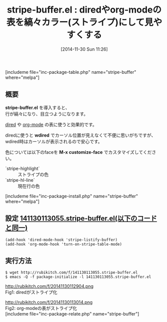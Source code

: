 #+BLOG: rubikitch
#+POSTID: 443
#+BLOG: rubikitch
#+DATE: [2014-11-30 Sun 11:26]
#+PERMALINK: stripe-buffer
#+OPTIONS: toc:nil num:nil todo:nil pri:nil tags:nil ^:nil \n:t -:nil
#+ISPAGE: nil
#+DESCRIPTION:
# (progn (erase-buffer)(find-file-hook--org2blog/wp-mode))
#+BLOG: rubikitch
#+CATEGORY: テキスト色付け
#+EL_PKG_NAME: stripe-buffer
#+TAGS: 
#+EL_TITLE0: diredやorg-modeの表を縞々カラー(ストライプ)にして見やすくする
#+begin: org2blog
#+TITLE: stripe-buffer.el : diredやorg-modeの表を縞々カラー(ストライプ)にして見やすくする
[includeme file="inc-package-table.php" name="stripe-buffer" where="melpa"]
** 概要
*stripe-buffer.el* を導入すると、
行が縞々になり、目立つようになります。

[[http://emacs.rubikitch.com/category/dired][dired]] や [[http://emacs.rubikitch.com/category/org-mode][org-mode]] の表に使うと効果的です。

diredに使うと *wdired* でカーソル位置が見えなくて不便に思いがちですが、
wdired時はカーソルが表示されるので安心です。

色については以下のfaceを *M-x customize-face* でカスタマイズしてください。

- `stripe-highlight` :: ストライプの色
- `stripe-hl-line` :: 現在行の色

[includeme file="inc-package-install.php" name="stripe-buffer" where="melpa"]

#+end:
** 概要                                                             :noexport:
*stripe-buffer.el* を導入すると、
行が縞々になり、目立つようになります。

[[http://emacs.rubikitch.com/category/dired][dired]] や [[http://emacs.rubikitch.com/category/org-mode][org-mode]] の表に使うと効果的です。

diredに使うと *wdired* でカーソル位置が見えなくて不便に思いがちですが、
wdired時はカーソルが表示されるので安心です。

色については以下のfaceを *M-x customize-face* でカスタマイズしてください。

- `stripe-highlight` :: ストライプの色
- `stripe-hl-line` :: 現在行の色


** 設定 [[http://rubikitch.com/f/141130113055.stripe-buffer.el][141130113055.stripe-buffer.el(以下のコードと同一)]]
#+BEGIN: include :file "/r/sync/junk/141130/141130113055.stripe-buffer.el"
#+BEGIN_SRC fundamental
(add-hook 'dired-mode-hook 'stripe-listify-buffer)
(add-hook 'org-mode-hook 'turn-on-stripe-table-mode)
#+END_SRC

#+END:

** 実行方法
#+BEGIN_EXAMPLE
$ wget http://rubikitch.com/f/141130113055.stripe-buffer.el
$ emacs -Q -f package-initialize -l 141130113055.stripe-buffer.el
#+END_EXAMPLE

# (progn (forward-line 1)(shell-command "screenshot-time.rb org_template" t))
http://rubikitch.com/f/20141130112904.png
Fig1: diredがストライプ化

http://rubikitch.com/f/20141130113014.png
Fig2: org-modeの表がストライプ化
[includeme file="inc-package-relate.php" name="stripe-buffer"]

